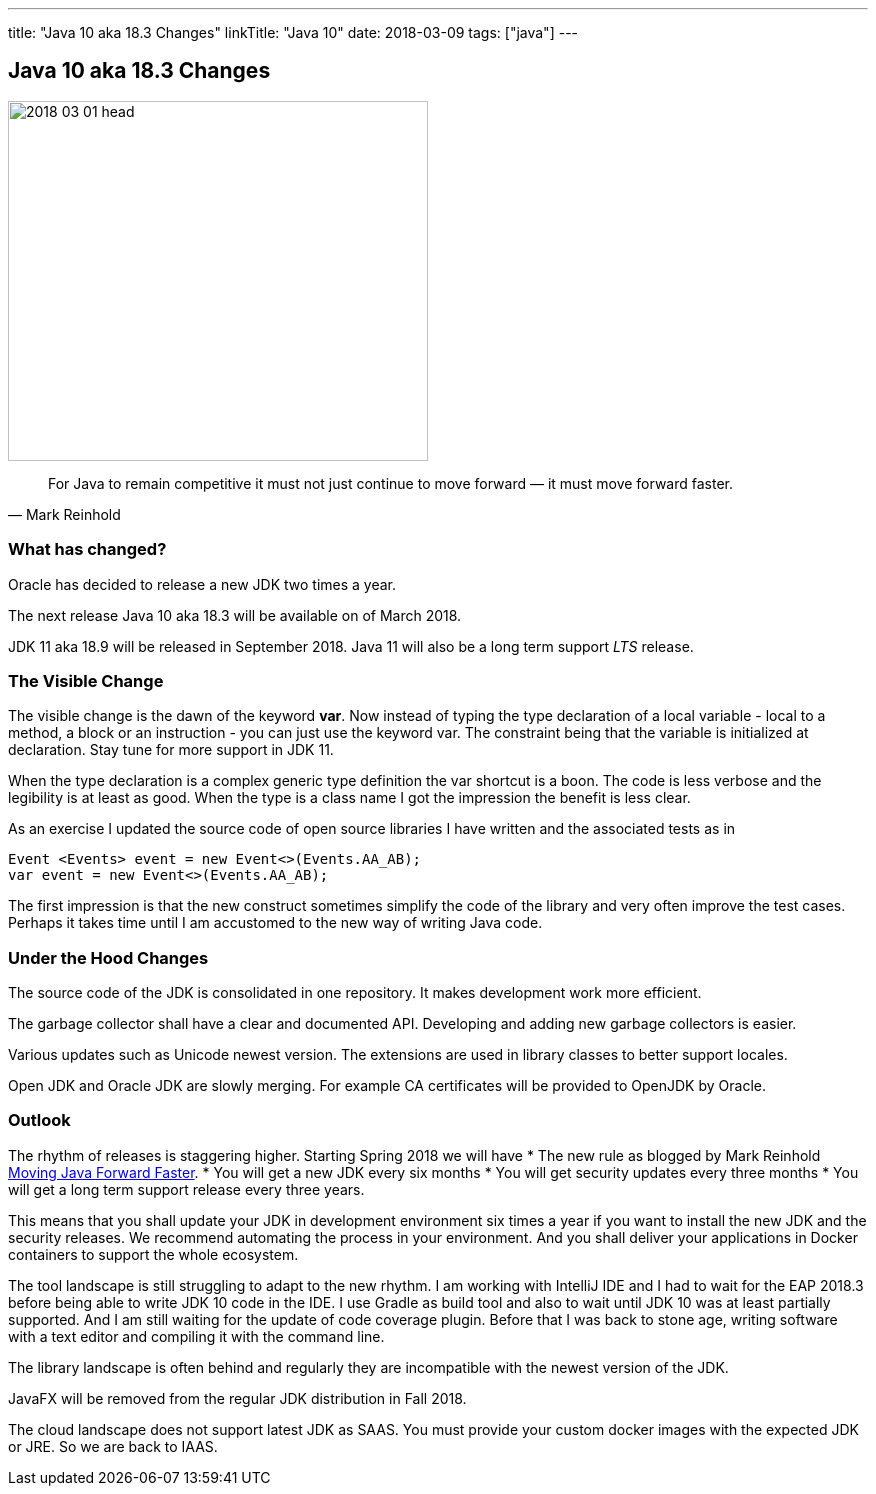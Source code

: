 ---
title: "Java 10 aka 18.3 Changes"
linkTitle: "Java 10"
date: 2018-03-09
tags: ["java"]
---

== Java 10 aka 18.3 Changes
:author: Marcel Baumann
:email: <marcel.baumann@tangly.net>
:homepage: https://www.tangly.net/
:company: https://www.tangly.net/[tangly llc]

image::2018-03-01-head.png[width=420,height=360,role=left]

[quote,Mark Reinhold]
____
For Java to remain competitive it must not just continue to move forward — it must move forward faster.
____

=== What has changed?

Oracle has decided to release a new JDK two times a year.

The next release Java 10 aka 18.3 will be available on of March 2018.

JDK 11 aka 18.9 will be released in September 2018.
Java 11 will also be a long term support _LTS_ release.

=== The Visible Change

The visible change is the dawn of the keyword *var*.
Now instead of typing the type declaration of a local variable - local to a method, a block or an instruction - you can just use the keyword var.
The constraint being that the variable is initialized at declaration.
Stay tune for more support in JDK 11.

When the type declaration is a complex generic type definition the var shortcut is a boon.
The code is less verbose and the legibility is at least as good.
When the type is a class name I got the impression the benefit is less clear.

As an exercise I updated the source code of open source libraries I have written and the associated tests as in

[source,java]
----
Event <Events> event = new Event<>(Events.AA_AB);
var event = new Event<>(Events.AA_AB);
----

The first impression is that the new construct sometimes simplify the code of the library and very often improve the test cases.
Perhaps it takes time until I am accustomed to the new way of writing Java code.

=== Under the Hood Changes

The source code of the JDK is consolidated in one repository.
It makes development work more efficient.

The garbage collector shall have a clear and documented API.
Developing and adding new garbage collectors is easier.

Various updates such as Unicode newest version.
The extensions are used in library classes to better support locales.

Open JDK and Oracle JDK are slowly merging.
For example CA certificates will be provided to OpenJDK by Oracle.

=== Outlook

The rhythm of releases is staggering higher.
Starting Spring 2018 we will have * The new rule as blogged by Mark Reinhold https://mreinhold.org/blog/forward-faster[Moving Java Forward Faster].
* You will get a new JDK every six months * You will get security updates every three months * You will get a long term support release every three years.

This means that you shall update your JDK in development environment six times a year if you want to install the new JDK and the security releases.
We recommend automating the process in your environment.
And you shall deliver your applications in Docker containers to support the whole ecosystem.

The tool landscape is still struggling to adapt to the new rhythm.
I am working with IntelliJ IDE and I had to wait for the EAP 2018.3 before being able to write JDK 10 code in the IDE.
I use Gradle as build tool and also to wait until JDK 10 was at least partially supported.
And I am still waiting for the update of code coverage plugin.
Before that I was back to stone age, writing software with a text editor and compiling it with the command line.

The library landscape is often behind and regularly they are incompatible with the newest version of the JDK.

JavaFX will be removed from the regular JDK distribution in Fall 2018.

The cloud landscape does not support latest JDK as SAAS.
You must provide your custom docker images with the expected JDK or JRE.
So we are back to IAAS.
